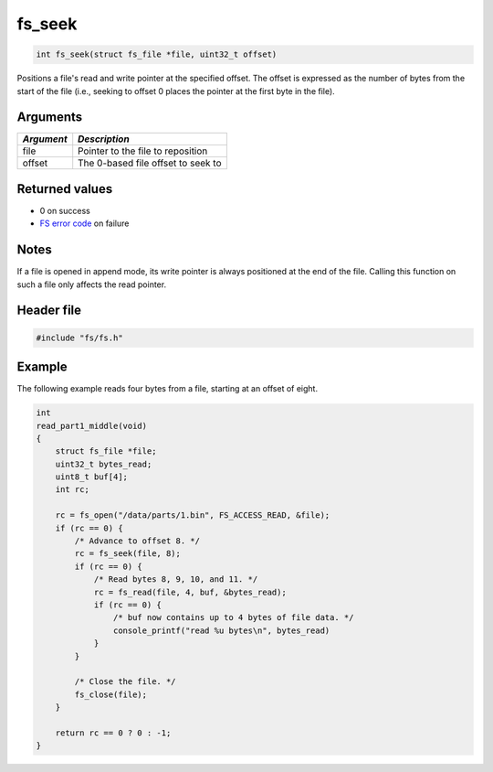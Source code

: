 fs\_seek
--------

.. code:: c

    int fs_seek(struct fs_file *file, uint32_t offset)

Positions a file's read and write pointer at the specified offset. The
offset is expressed as the number of bytes from the start of the file
(i.e., seeking to offset 0 places the pointer at the first byte in the
file).

Arguments
^^^^^^^^^

+--------------+--------------------------------------+
| *Argument*   | *Description*                        |
+==============+======================================+
| file         | Pointer to the file to reposition    |
+--------------+--------------------------------------+
| offset       | The 0-based file offset to seek to   |
+--------------+--------------------------------------+

Returned values
^^^^^^^^^^^^^^^

-  0 on success
-  `FS error code <fs_return_codes.html>`__ on failure

Notes
^^^^^

If a file is opened in append mode, its write pointer is always
positioned at the end of the file. Calling this function on such a file
only affects the read pointer.

Header file
^^^^^^^^^^^

.. code:: c

    #include "fs/fs.h"

Example
^^^^^^^

The following example reads four bytes from a file, starting at an
offset of eight.

.. code:: c

    int
    read_part1_middle(void)
    {
        struct fs_file *file;
        uint32_t bytes_read;
        uint8_t buf[4];
        int rc;

        rc = fs_open("/data/parts/1.bin", FS_ACCESS_READ, &file);
        if (rc == 0) {
            /* Advance to offset 8. */
            rc = fs_seek(file, 8);
            if (rc == 0) {
                /* Read bytes 8, 9, 10, and 11. */
                rc = fs_read(file, 4, buf, &bytes_read);
                if (rc == 0) {
                    /* buf now contains up to 4 bytes of file data. */
                    console_printf("read %u bytes\n", bytes_read)
                }
            }

            /* Close the file. */
            fs_close(file);
        }

        return rc == 0 ? 0 : -1;
    }
